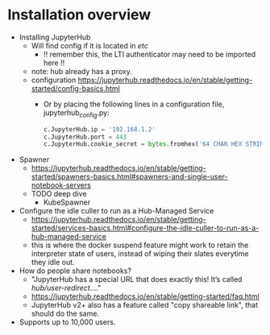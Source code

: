 * Installation overview
- Installing JupyterHub
  - Will find config if it is located in /etc/
    - !! remember this, the LTI authenticator may need to be imported here !!
  - note: hub already has a proxy.
  - configuration
    https://jupyterhub.readthedocs.io/en/stable/getting-started/config-basics.html
    - Or by placing the following lines in a configuration file, jupyterhub_config.py:
      #+BEGIN_SRC python
      c.JupyterHub.ip = '192.168.1.2'
      c.JupyterHub.port = 443
      c.JupyterHub.cookie_secret = bytes.fromhex('64 CHAR HEX STRING')
      #+END_SRC
      
- Spawner
  - https://jupyterhub.readthedocs.io/en/stable/getting-started/spawners-basics.html#spawners-and-single-user-notebook-servers
  - TODO deep dive
    - KubeSpawner
  
- Configure the idle culler to run as a Hub-Managed Service
  - https://jupyterhub.readthedocs.io/en/stable/getting-started/services-basics.html#configure-the-idle-culler-to-run-as-a-hub-managed-service
  - this is where the docker suspend feature might work to retain the
    interpreter state of users, instead of wiping their slates
    everytime they idle out.

- How do people share notebooks?
  - "JupyterHub has a special URL that does exactly this! It’s called /hub/user-redirect/...."
  - https://jupyterhub.readthedocs.io/en/stable/getting-started/faq.html    
  - JupyterHub v2+ also has a feature called "copy shareable link",
    that should do the same.
    
- Supports up to 10,000 users.
